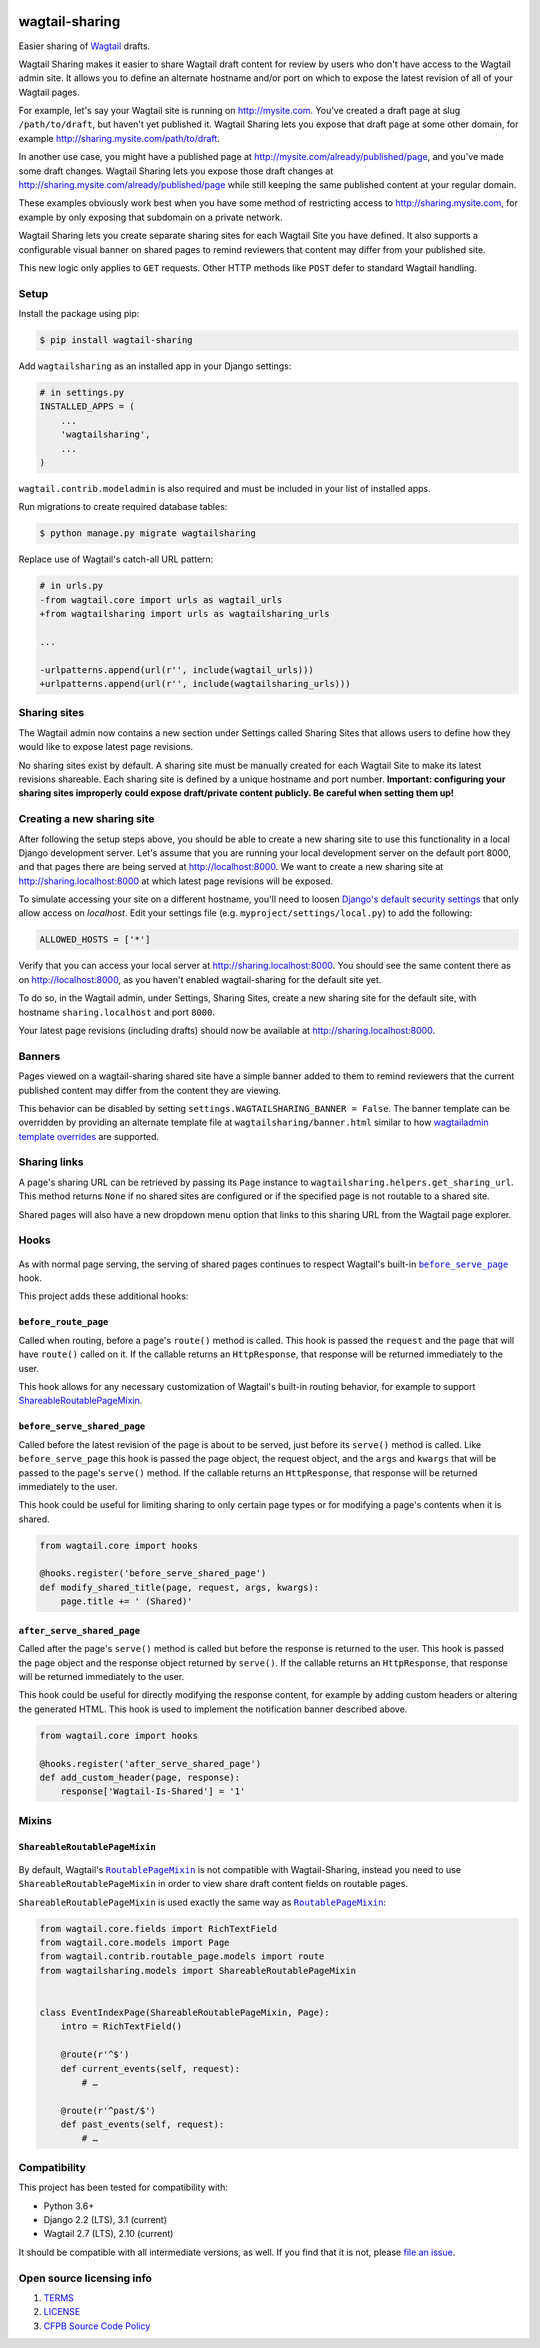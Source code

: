 .. image:: https://github.com/cfpb/wagtail-sharing/workflows/test/badge.svg?branch=main
  :alt: Build Status
  :target: https://github.com/cfpb/wagtail-sharing/actions?query=branch%3Amain+workflow%3Atest+
.. image:: https://coveralls.io/repos/github/cfpb/wagtail-sharing/badge.svg?branch=main
  :alt: Coverage Status
  :target: https://coveralls.io/github/cfpb/wagtail-sharing?branch=main

wagtail-sharing
===============

Easier sharing of `Wagtail <https://wagtail.io>`_ drafts.

Wagtail Sharing makes it easier to share Wagtail draft content for review by users who don't have access to the Wagtail admin site. It allows you to define an alternate hostname and/or port on which to expose the latest revision of all of your Wagtail pages.

For example, let's say your Wagtail site is running on http://mysite.com. You've created a draft page at slug ``/path/to/draft``, but haven't yet published it. Wagtail Sharing lets you expose that draft page at some other domain, for example http://sharing.mysite.com/path/to/draft.

In another use case, you might have a published page at http://mysite.com/already/published/page, and you've made some draft changes. Wagtail Sharing lets you expose those draft changes at http://sharing.mysite.com/already/published/page while still keeping the same published content at your regular domain.

These examples obviously work best when you have some method of restricting access to http://sharing.mysite.com, for example by only exposing that subdomain on a private network.

Wagtail Sharing lets you create separate sharing sites for each Wagtail Site you have defined. It also supports a configurable visual banner on shared pages to remind reviewers that content may differ from your published site.

This new logic only applies to ``GET`` requests. Other HTTP methods like ``POST`` defer to standard Wagtail handling.

Setup
-----

Install the package using pip:

.. code-block:: bash

  $ pip install wagtail-sharing
 
Add ``wagtailsharing`` as an installed app in your Django settings:

.. code-block:: python

  # in settings.py
  INSTALLED_APPS = (
      ...
      'wagtailsharing',
      ...
  )

``wagtail.contrib.modeladmin`` is also required and must be included in your list of installed apps.

Run migrations to create required database tables:

.. code-block:: bash

  $ python manage.py migrate wagtailsharing
 
Replace use of Wagtail's catch-all URL pattern:

.. code-block:: diff

  # in urls.py
  -from wagtail.core import urls as wagtail_urls
  +from wagtailsharing import urls as wagtailsharing_urls

  ...

  -urlpatterns.append(url(r'', include(wagtail_urls)))
  +urlpatterns.append(url(r'', include(wagtailsharing_urls)))

Sharing sites
-------------

The Wagtail admin now contains a new section under Settings called Sharing Sites that allows users to define how they would like to expose latest page revisions. 

.. image:: https://raw.githubusercontent.com/cfpb/wagtail-sharing/main/docs/images/sharing-sites.png
    :width: 200px
    :height: 100px
    :alt: Sharing sites

No sharing sites exist by default. A sharing site must be manually created for each Wagtail Site to make its latest revisions shareable. Each sharing site is defined by a unique hostname and port number. **Important: configuring your sharing sites improperly could expose draft/private content publicly. Be careful when setting them up!**

Creating a new sharing site
---------------------------

After following the setup steps above, you should be able to create a new sharing site to use this functionality in a local Django development server. Let's assume that you are running your local development server on the default port 8000, and that pages there are being served at http://localhost:8000. We want to create a new sharing site at http://sharing.localhost:8000 at which latest page revisions will be exposed.

To simulate accessing your site on a different hostname, you'll need to loosen `Django's default security settings <https://docs.djangoproject.com/en/stable/ref/settings/#allowed-hosts>`_ that only allow access on `localhost`. Edit your settings file (e.g. ``myproject/settings/local.py``) to add the following:

.. code-block:: python

  ALLOWED_HOSTS = ['*']

Verify that you can access your local server at http://sharing.localhost:8000. You should see the same content there as on http://localhost:8000, as you haven't enabled wagtail-sharing for the default site yet.

To do so, in the Wagtail admin, under Settings, Sharing Sites, create a new sharing site for the default site, with hostname ``sharing.localhost`` and port ``8000``.

.. image:: https://raw.githubusercontent.com/cfpb/wagtail-sharing/main/docs/images/new-sharing-site.png
    :width: 200px
    :height: 100px
    :alt: New sharing site with site: "localhost [default]", hostname: "sharing.localhost", port: "8000"

Your latest page revisions (including drafts) should now be available at http://sharing.localhost:8000.

Banners
-------

Pages viewed on a wagtail-sharing shared site have a simple banner added to them to remind reviewers that the current published content may differ from the content they are viewing.

.. image:: https://raw.githubusercontent.com/cfpb/wagtail-sharing/main/docs/images/banner.png
    :alt: Banner

This behavior can be disabled by setting ``settings.WAGTAILSHARING_BANNER = False``.  The banner template can be overridden by providing an alternate template file at ``wagtailsharing/banner.html`` similar to how `wagtailadmin template overrides <http://docs.wagtail.io/en/latest/advanced_topics/customisation/admin_templates.html#customising-admin-templates>`_ are supported.

Sharing links
-------------

A page's sharing URL can be retrieved by passing its ``Page`` instance to ``wagtailsharing.helpers.get_sharing_url``. This method returns ``None`` if no shared sites are configured or if the specified page is not routable to a shared site.

Shared pages will also have a new dropdown menu option that links to this sharing URL from the Wagtail page explorer.

.. image:: https://raw.githubusercontent.com/cfpb/wagtail-sharing/main/docs/images/dropdown.png
    :alt: Dropdown with sharing link

Hooks
-----

 .. |before_serve_page| replace:: ``before_serve_page``
 .. _before_serve_page: http://docs.wagtail.io/en/latest/reference/hooks.html#before-serve-page

As with normal page serving, the serving of shared pages continues to respect Wagtail's built-in |before_serve_page|_ hook.

This project adds these additional hooks:

``before_route_page``
~~~~~~~~~~~~~~~~~~~~~~~~~~~~

Called when routing, before a page's ``route()`` method is called. This hook is passed the ``request`` and the ``page`` that will have ``route()`` called on it. If the callable returns an ``HttpResponse``, that response will be returned immediately to the user.

This hook allows for any necessary customization of Wagtail's built-in routing behavior, for example to support `ShareableRoutablePageMixin`_.

``before_serve_shared_page``
~~~~~~~~~~~~~~~~~~~~~~~~~~~~

Called before the latest revision of the page is about to be served, just before its ``serve()`` method is called. Like ``before_serve_page`` this hook is passed the page object, the request object, and the ``args`` and ``kwargs`` that will be passed to the page's ``serve()`` method. If the callable returns an ``HttpResponse``, that response will be returned immediately to the user.

This hook could be useful for limiting sharing to only certain page types or for modifying a page's contents when it is shared.

.. code-block:: python

  from wagtail.core import hooks

  @hooks.register('before_serve_shared_page')
  def modify_shared_title(page, request, args, kwargs):
      page.title += ' (Shared)'

``after_serve_shared_page``
~~~~~~~~~~~~~~~~~~~~~~~~~~~

Called after the page's ``serve()`` method is called but before the response is returned to the user. This hook is passed the page object and the response object returned by ``serve()``. If the callable returns an ``HttpResponse``, that response will be returned immediately to the user.

This hook could be useful for directly modifying the response content, for example by adding custom headers or altering the generated HTML. This hook is used to implement the notification banner described above.

.. code-block:: python

  from wagtail.core import hooks

  @hooks.register('after_serve_shared_page')
  def add_custom_header(page, response):
      response['Wagtail-Is-Shared'] = '1'

Mixins
------

``ShareableRoutablePageMixin``
~~~~~~~~~~~~~~~~~~~~~~~~~~~~~~

 .. |RoutablePageMixin| replace:: ``RoutablePageMixin``
 .. _RoutablePageMixin: https://docs.wagtail.io/en/stable/reference/contrib/routablepage.html

By default, Wagtail's |RoutablePageMixin|_ is not compatible with Wagtail-Sharing, instead you need to use ``ShareableRoutablePageMixin`` in order to view share draft content fields on routable pages.

``ShareableRoutablePageMixin`` is used exactly the same way as |RoutablePageMixin|_:

.. code-block:: python

  from wagtail.core.fields import RichTextField
  from wagtail.core.models import Page
  from wagtail.contrib.routable_page.models import route
  from wagtailsharing.models import ShareableRoutablePageMixin


  class EventIndexPage(ShareableRoutablePageMixin, Page):
      intro = RichTextField()

      @route(r'^$')
      def current_events(self, request):
          # …

      @route(r'^past/$')
      def past_events(self, request):
          # …

Compatibility
-------------

This project has been tested for compatibility with:

* Python 3.6+
* Django 2.2 (LTS), 3.1 (current)
* Wagtail 2.7 (LTS), 2.10 (current)

It should be compatible with all intermediate versions, as well.
If you find that it is not, please `file an issue <https://github.com/cfpb/wagtail-sharing/issues/new>`_.

Open source licensing info
--------------------------

#. `TERMS <https://github.com/cfpb/cfgov-refresh/blob/main/TERMS.md>`_
#. `LICENSE <https://github.com/cfpb/cfgov-refresh/blob/main/LICENSE>`_
#. `CFPB Source Code Policy <https://github.com/cfpb/source-code-policy>`_
